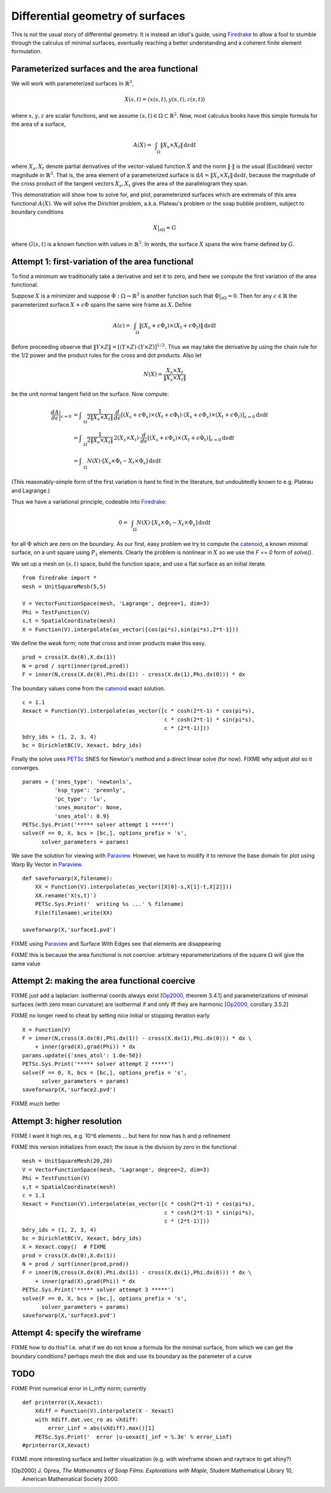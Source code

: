 Differential geometry of surfaces
=================================

This is not the usual story of differential geometry.  It is instead
an idiot's guide, using Firedrake_ to allow a fool to stumble through
the calculus of minimal surfaces, eventually reaching
a better understanding and a coherent finite element formulation.

Parameterized surfaces and the area functional
----------------------------------------------

We will work with parameterized surfaces in :math:`\mathbb{R}^3`,

.. math::

  X(s,t) = (x(s,t),y(s,t),z(s,t))

where :math:`x,y,z` are scalar functions, and we assume
:math:`(s,t)\in \Omega \subset \mathbb{R}^2`.  Now, most calculus books
have this simple formula for the area of a surface,

.. math::

  A(X) = \int_{\quad\Omega} \|X_s \times X_t\| \,\mathrm{d} s \mathrm{d} t

where :math:`X_s,X_t` denote partial derivatives of the vector-valued
function :math:`X` and the norm :math:`\|\cdot\|` is the usual (Euclidean)
vector magnitude in :math:`\mathbb{R}^3`.  That is, the area element of
a parameterized surface is
:math:`\mathrm{d} A = \|X_s \times X_t\| \,\mathrm{d} s \mathrm{d} t`,
because the magnitude of the cross product of the tangent vectors
:math:`X_s,X_t` gives the area of the parallelogram they span.

This demonstration will show how to solve for, and plot, parameterized surfaces
which are extremals of this area functional :math:`A(X)`.  We will
solve the Dirichlet problem, a.k.a. Plateau's problem or the soap
bubble problem, subject to boundary conditions

.. math::

  X\big|_{\partial \Omega} = G

where :math:`G(s,t)` is a known function with values in :math:`\mathbb{R}^3`.
In words, the surface :math:`X` spans the wire frame defined by :math:`G`.


Attempt 1: first-variation of the area functional
-------------------------------------------------

To find a minimum we traditionally take a derivative and set it to zero, and
here we compute the first variation of the area functional.

Suppose :math:`X` is a minimizer and suppose
:math:`\Phi:\Omega \to \mathbb{R}^3` is another function such that
:math:`\Phi\big|_{\partial \Omega}=0`.  Then for any
:math:`\epsilon\in\mathbb{R}` the parameterized surface
:math:`X+\epsilon \Phi` spans the same wire frame as :math:`X`.  Define

.. math::

  A(\epsilon) = \int_{\quad\Omega} \|(X_s+\epsilon \Phi_s) \times (X_t+\epsilon \Phi_t)\| \,\mathrm{d} s \mathrm{d} t

Before proceeding observe that
:math:`\|Y \times Z\| = \left[\left(Y\times Z\right)\cdot  \left(Y\times Z\right)\right]^{1/2}`.
Thus we may take the derivative by using the chain rule for the 1/2 power and
the product rules for the cross and dot products.  Also let

.. math::

  N(X) = \frac{X_s \times X_t}{\|X_s \times X_t\|}

be the unit normal tangent field on the surface.  Now compute:

.. math::

  \frac{dA}{d\epsilon}\bigg|_{\epsilon=0} &= \int_{\quad\Omega} \frac{1}{2 \|X_s \times X_t\|} \, \frac{d}{d\epsilon} \left[(X_s+\epsilon \Phi_s) \times (X_t+\epsilon \Phi_t) \cdot (X_s+\epsilon \Phi_s) \times (X_t+\epsilon \Phi_t)\right]_{\epsilon=0} \mathrm{d} s \mathrm{d} t \\
    &= \int_{\quad\Omega} \frac{1}{2 \|X_s \times X_t\|} \, 2 (X_s \times X_t) \cdot \frac{d}{d\epsilon} \left[(X_s+\epsilon \Phi_s) \times (X_t+\epsilon \Phi_t)\right]_{\epsilon=0} \mathrm{d} s \mathrm{d} t \\
    &= \int_{\quad\Omega} N(X) \cdot \left[X_s \times \Phi_t - X_t \times \Phi_s\right] \,\mathrm{d} s \mathrm{d} t

(This reasonably-simple form of the first variation is hard to find in
the literature, but undoubtedly known to e.g. Plateau and Lagrange.)

Thus we have a variational principle, codeable into Firedrake_:

.. math::

  0 = \int_{\quad\Omega} N(X) \cdot \left[X_s \times \Phi_t - X_t \times \Phi_s\right] \,\mathrm{d} s \mathrm{d} t

for all :math:`\Phi` which are zero on the boundary.  As our first, easy
problem we try to compute the catenoid_, a known minimal surface, on a unit
square using :math:`P_1` elements.  Clearly the problem is nonlinear in
:math:`X` so we use the `F == 0` form of `solve()`.

We set up a mesh on :math:`(s,t)` space, build the function space, and
use a flat surface as an initial iterate. ::

  from firedrake import *
  mesh = UnitSquareMesh(5,5)

  V = VectorFunctionSpace(mesh, 'Lagrange', degree=1, dim=3)
  Phi = TestFunction(V)
  s,t = SpatialCoordinate(mesh)
  X = Function(V).interpolate(as_vector([cos(pi*s),sin(pi*s),2*t-1]))

We define the weak form; note that cross and inner products make this easy. ::

  prod = cross(X.dx(0),X.dx(1))
  N = prod / sqrt(inner(prod,prod))
  F = inner(N,cross(X.dx(0),Phi.dx(1)) - cross(X.dx(1),Phi.dx(0))) * dx

The boundary values come from the catenoid_ exact solution. ::

  c = 1.1
  Xexact = Function(V).interpolate(as_vector([c * cosh(2*t-1) * cos(pi*s),
                                              c * cosh(2*t-1) * sin(pi*s),
                                              c * (2*t-1)]))
  bdry_ids = (1, 2, 3, 4)
  bc = DirichletBC(V, Xexact, bdry_ids)

Finally the solve uses PETSc_ SNES for Newton's method and a direct linear
solve (for now). FIXME why adjust atol so it converges.  ::

  params = {'snes_type': 'newtonls',
            'ksp_type': 'preonly',
            'pc_type': 'lu',
            'snes_monitor': None,
            'snes_atol': 0.9}
  PETSc.Sys.Print('***** solver attempt 1 *****')
  solve(F == 0, X, bcs = [bc,], options_prefix = 's',
        solver_parameters = params)

We save the solution for viewing with Paraview_.  However, we have to modify
it to remove the base domain for plot using Warp By Vector in Paraview_. ::

  def saveforwarp(X,filename):
      XX = Function(V).interpolate(as_vector([X[0]-s,X[1]-t,X[2]]))
      XX.rename('X(s,t)')
      PETSc.Sys.Print('  writing %s ...' % filename)
      File(filename).write(XX)

  saveforwarp(X,'surface1.pvd')

FIXME using Paraview_ and Surface With Edges see that elements are disappearing

FIXME this is because the area functional is not coercive:
arbitrary reparameterizations of the square :math:`\Omega` will give
the same value

.. image:: figs/surface1.png
   :width: 400 px

Attempt 2: making the area functional coercive
----------------------------------------------

FIXME just add a laplacian: isothermal coords always exist [Op2000_, theorem 3.4.1]
and parameterizations of minimal surfaces (with zero mean curvature) are
isothermal if and only iff they are harmonic [Op2000_, corollary 3.5.2]

FIXME no longer need to cheat by setting nice initial or stopping iteration early ::

  X = Function(V)
  F = inner(N,cross(X.dx(0),Phi.dx(1)) - cross(X.dx(1),Phi.dx(0))) * dx \
      + inner(grad(X),grad(Phi)) * dx
  params.update({'snes_atol': 1.0e-50})
  PETSc.Sys.Print('***** solver attempt 2 *****')
  solve(F == 0, X, bcs = [bc,], options_prefix = 's',
        solver_parameters = params)
  saveforwarp(X,'surface2.pvd')

FIXME much better

.. image:: figs/surface2.png
   :width: 400 px

Attempt 3: higher resolution
----------------------------

FIXME I want it high res, e.g. 10^6 elements ... but here for now
has h and p refinement

FIXME this version initializes from exact; the issue is the division by
zero in the functional ::

  mesh = UnitSquareMesh(20,20)
  V = VectorFunctionSpace(mesh, 'Lagrange', degree=2, dim=3)
  Phi = TestFunction(V)
  s,t = SpatialCoordinate(mesh)
  c = 1.1
  Xexact = Function(V).interpolate(as_vector([c * cosh(2*t-1) * cos(pi*s),
                                              c * cosh(2*t-1) * sin(pi*s),
                                              c * (2*t-1)]))
  bdry_ids = (1, 2, 3, 4)
  bc = DirichletBC(V, Xexact, bdry_ids)
  X = Xexact.copy()  # FIXME
  prod = cross(X.dx(0),X.dx(1))
  N = prod / sqrt(inner(prod,prod))
  F = inner(N,cross(X.dx(0),Phi.dx(1)) - cross(X.dx(1),Phi.dx(0))) * dx \
      + inner(grad(X),grad(Phi)) * dx
  PETSc.Sys.Print('***** solver attempt 3 *****')
  solve(F == 0, X, bcs = [bc,], options_prefix = 's',
        solver_parameters = params)
  saveforwarp(X,'surface3.pvd')


Attempt 4: specify the wireframe
--------------------------------

FIXME how to do this?  I.e. what if we do not know a formula for the minimal
surface, from which we can get the boundary conditions? perhaps mesh the disk
and use its boundary as the parameter of a curve

TODO
----


FIXME Print numerical error in L_infty norm; currently ::

  def printerror(X,Xexact):
      Xdiff = Function(V).interpolate(X - Xexact)
      with Xdiff.dat.vec_ro as vXdiff:
          error_Linf = abs(vXdiff).max()[1]
      PETSc.Sys.Print('  error |u-uexact|_inf = %.3e' % error_Linf)
  #printerror(X,Xexact)

FIXME more interesting surface and better visualization
(e.g. with wireframe shown and raytrace to get shiny?)


.. [Op2000] J. Oprea, *The Mathematics of Soap Films: Explorations with Maple*,
   Student Mathematical Library 10, American Mathematical Society 2000.

.. _Firedrake: https://www.firedrakeproject.org/
.. _catenoid: https://en.wikipedia.org/wiki/Catenoid
.. _Paraview: https://www.paraview.org/
.. _PETSc: http://www.mcs.anl.gov/petsc/

